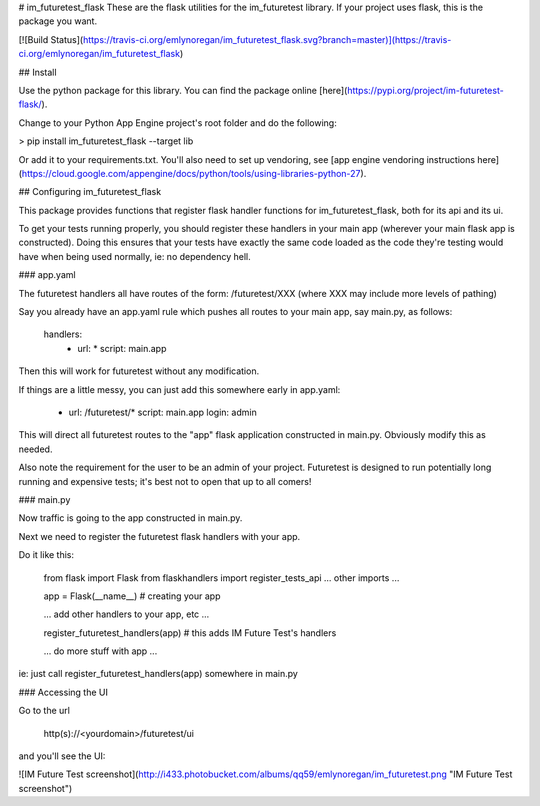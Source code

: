 # im_futuretest_flask
These are the flask utilities for the im_futuretest library. If your project uses flask, this is the package you want.

[![Build Status](https://travis-ci.org/emlynoregan/im_futuretest_flask.svg?branch=master)](https://travis-ci.org/emlynoregan/im_futuretest_flask)

## Install 

Use the python package for this library. You can find the package online [here](https://pypi.org/project/im-futuretest-flask/).

Change to your Python App Engine project's root folder and do the following:

> pip install im_futuretest_flask --target lib

Or add it to your requirements.txt. You'll also need to set up vendoring, see [app engine vendoring instructions here](https://cloud.google.com/appengine/docs/python/tools/using-libraries-python-27).

## Configuring im_futuretest_flask

This package provides functions that register flask handler functions for im_futuretest_flask, both for its api and its ui.

To get your tests running properly, you should register these handlers in your main app (wherever your main flask app is constructed). Doing this 
ensures that your tests have exactly the same code loaded as the code they're testing would have when being used normally, ie: no dependency hell.

### app.yaml

The futuretest handlers all have routes of the form:
/futuretest/XXX
(where XXX may include more levels of pathing)

Say you already have an app.yaml rule which pushes all routes to your main app, say main.py, as follows:

	handlers:
		- url: *
		  script: main.app

Then this will work for futuretest without any modification.

If things are a little messy, you can just add this somewhere early in app.yaml:

	- url: /futuretest/*
	  script: main.app
	  login: admin

This will direct all futuretest routes to the "app" flask application constructed in main.py. Obviously modify this as needed.

Also note the requirement for the user to be an admin of your project. Futuretest is designed to run potentially long running and expensive 
tests; it's best not to open that up to all comers!

### main.py

Now traffic is going to the app constructed in main.py.

Next we need to register the futuretest flask handlers with your app.

Do it like this:

	from flask import Flask
	from flaskhandlers import register_tests_api
	... other imports ...

	app = Flask(__name__)  # creating your app

	... add other handlers to your app, etc ...

	register_futuretest_handlers(app) # this adds IM Future Test's handlers

	... do more stuff with app ...

ie: just call register_futuretest_handlers(app) somewhere in main.py

### Accessing the UI

Go to the url

	http(s)://<yourdomain>/futuretest/ui

and you'll see the UI:

![IM Future Test screenshot](http://i433.photobucket.com/albums/qq59/emlynoregan/im_futuretest.png "IM Future Test screenshot")






